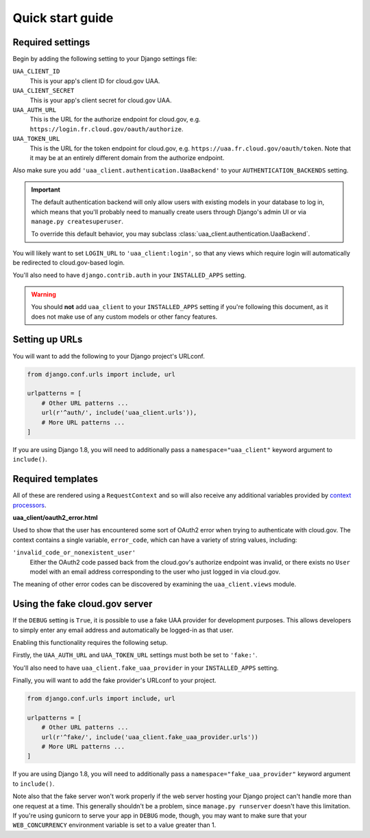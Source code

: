 .. _quickstart:

Quick start guide
=================

Required settings
~~~~~~~~~~~~~~~~~

Begin by adding the following setting to your Django settings file:

``UAA_CLIENT_ID``
    This is your app's client ID for cloud.gov UAA.

``UAA_CLIENT_SECRET``
    This is your app's client secret for cloud.gov UAA.

``UAA_AUTH_URL``
    This is the URL for the authorize endpoint for cloud.gov, e.g.
    ``https://login.fr.cloud.gov/oauth/authorize``.

``UAA_TOKEN_URL``
    This is the URL for the token endpoint for cloud.gov, e.g.
    ``https://uaa.fr.cloud.gov/oauth/token``. Note that it may
    be at an entirely different domain from the authorize endpoint.

Also make sure you add ``'uaa_client.authentication.UaaBackend'`` to
your ``AUTHENTICATION_BACKENDS`` setting.

.. important::

    The default authentication backend will only allow users with existing
    models in your database to log in, which means that you'll probably
    need to manually create users through Django's admin UI or via
    ``manage.py createsuperuser``.

    To override this default behavior, you may subclass
    :class:`uaa_client.authentication.UaaBackend`.

You will likely want to set ``LOGIN_URL`` to ``'uaa_client:login'``, so
that any views which require login will automatically be redirected
to cloud.gov-based login.

You'll also need to have ``django.contrib.auth`` in your
``INSTALLED_APPS`` setting.

.. warning:: You should **not** add ``uaa_client`` to your
   ``INSTALLED_APPS`` setting if you're following this document,
   as it does not make use of any custom models or other fancy features.


Setting up URLs
~~~~~~~~~~~~~~~

You will want to add the following to your Django project's URLconf.

.. code-block:: python

   from django.conf.urls import include, url

   urlpatterns = [
       # Other URL patterns ...
       url(r'^auth/', include('uaa_client.urls')),
       # More URL patterns ...
   ]

If you are using Django 1.8, you will need to additionally pass a
``namespace="uaa_client"`` keyword argument to ``include()``.

Required templates
~~~~~~~~~~~~~~~~~~

All of these are rendered using a ``RequestContext`` and so will also
receive any additional variables provided by `context processors
<https://docs.djangoproject.com/en/stable/ref/templates/api/>`_.

**uaa_client/oauth2_error.html**

Used to show that the user has encountered some sort of OAuth2 error
when trying to authenticate with cloud.gov.  The context contains
a single variable, ``error_code``, which can have a variety of
string values, including:

``'invalid_code_or_nonexistent_user'``
    Either the OAuth2 code passed back from the cloud.gov's authorize
    endpoint was invalid, or there exists no ``User`` model with an
    email address corresponding to the user who just logged in via
    cloud.gov.

The meaning of other error codes can be discovered by examining the
``uaa_client.views`` module.

Using the fake cloud.gov server
~~~~~~~~~~~~~~~~~~~~~~~~~~~~~~~

If the ``DEBUG`` setting is ``True``, it is possible to use a fake
UAA provider for development purposes. This allows developers to
simply enter any email address and automatically be logged-in as
that user.

.. image:: /_static/fake-cloud-gov.png

Enabling this functionality requires the following setup.

Firstly, the ``UAA_AUTH_URL`` and ``UAA_TOKEN_URL`` settings
must both be set to ``'fake:'``.

You'll also need to have ``uaa_client.fake_uaa_provider`` in your
``INSTALLED_APPS`` setting.

Finally, you will want to add the fake provider's URLconf to your
project.

.. code-block:: python

   from django.conf.urls import include, url

   urlpatterns = [
       # Other URL patterns ...
       url(r'^fake/', include('uaa_client.fake_uaa_provider.urls'))
       # More URL patterns ...
   ]

If you are using Django 1.8, you will need to additionally pass a
``namespace="fake_uaa_provider"`` keyword argument to ``include()``.

Note also that the fake server won't work properly if the web
server hosting your Django project can't handle more than one
request at a time. This generally shouldn't be a problem, since
``manage.py runserver`` doesn't have this limitation. If you're using
gunicorn to serve your app in ``DEBUG`` mode, though, you may want to
make sure that your ``WEB_CONCURRENCY`` environment variable is
set to a value greater than 1.
